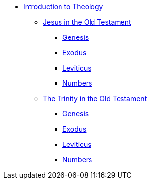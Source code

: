 * xref:theology:intro-theology.adoc[Introduction to Theology]
** xref:theology:jesus-in-the-old-testament/intro-jesus-in-the-old-testament.adoc[Jesus in the Old Testament]
*** xref:theology:jesus-in-the-old-testament/genesis/jesus-in-genesis.adoc[Genesis]
*** xref:theology:jesus-in-the-old-testament/exodus/jesus-in-exodus.adoc[Exodus]
*** xref:theology:jesus-in-the-old-testament/leviticus/jesus-in-leviticus.adoc[Leviticus]
*** xref:theology:jesus-in-the-old-testament/numbers/jesus-in-numbers.adoc[Numbers]
** xref:theology:trinity-in-the-old-testament/intro-trinity-in-the-old-testament.adoc[The Trinity in the Old Testament]
*** xref:theology:trinity-in-the-old-testament/genesis/trinity-in-genesis.adoc[Genesis]
*** xref:theology:trinity-in-the-old-testament/exodus/trinity-in-exodus.adoc[Exodus]
*** xref:theology:trinity-in-the-old-testament/leviticus/trinity-in-leviticus.adoc[Leviticus]
*** xref:theology:trinity-in-the-old-testament/numbers/trinity-in-numbers.adoc[Numbers]


